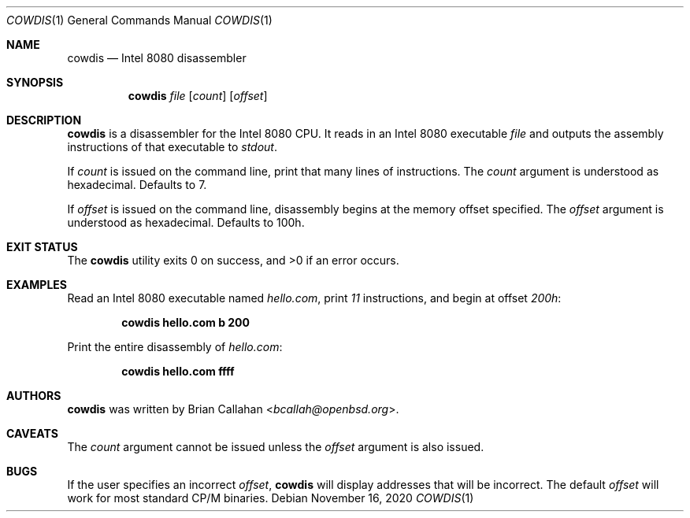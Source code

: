 .\"
.\" cowdis - Intel 8080 disassembler
.\"
.\" Copyright (c) 2020 Brian Callahan <bcallah@openbsd.org>
.\"
.\" Permission to use, copy, modify, and distribute this software for any
.\" purpose with or without fee is hereby granted, provided that the above
.\" copyright notice and this permission notice appear in all copies.
.\"
.\" THE SOFTWARE IS PROVIDED "AS IS" AND THE AUTHOR DISCLAIMS ALL WARRANTIES
.\" WITH REGARD TO THIS SOFTWARE INCLUDING ALL IMPLIED WARRANTIES OF
.\" MERCHANTABILITY AND FITNESS. IN NO EVENT SHALL THE AUTHOR BE LIABLE FOR
.\" ANY SPECIAL, DIRECT, INDIRECT, OR CONSEQUENTIAL DAMAGES OR ANY DAMAGES
.\" WHATSOEVER RESULTING FROM LOSS OF USE, DATA OR PROFITS, WHETHER IN AN
.\" ACTION OF CONTRACT, NEGLIGENCE OR OTHER TORTIOUS ACTION, ARISING OUT OF
.\" OR IN CONNECTION WITH THE USE OR PERFORMANCE OF THIS SOFTWARE.
.\"
.Dd November 16, 2020
.Dt COWDIS 1
.Os
.Sh NAME
.Nm cowdis
.Nd Intel 8080 disassembler
.Sh SYNOPSIS
.Nm
.Ar file
.Op Ar count
.Op Ar offset
.Sh DESCRIPTION
.Nm
is a disassembler for the Intel 8080 CPU.
It reads in an Intel 8080 executable
.Ar file
and outputs the assembly instructions of that executable to
.Ar stdout .
.Pp
If
.Ar count
is issued on the command line, print that many lines of instructions.
The
.Ar count
argument is understood as hexadecimal.
Defaults to 7.
.Pp
If
.Ar offset
is issued on the command line, disassembly begins at the memory
offset specified.
The
.Ar offset
argument is understood as hexadecimal.
Defaults to 100h.
.Sh EXIT STATUS
The
.Nm
utility exits 0 on success, and >0 if an error occurs.
.Sh EXAMPLES
Read an Intel 8080 executable named
.Ar hello.com ,
print
.Ar 11
instructions, and begin at offset
.Ar 200h :
.Pp
.Dl cowdis hello.com b 200
.Pp
Print the entire disassembly of
.Ar hello.com :
.Pp
.Dl cowdis hello.com ffff
.Sh AUTHORS
.Nm
was written by
.An Brian Callahan Aq Mt bcallah@openbsd.org .
.Sh CAVEATS
The
.Ar count
argument cannot be issued unless the
.Ar offset
argument is also issued.
.Sh BUGS
If the user specifies an incorrect
.Ar offset ,
.Nm
will display addresses that will be incorrect.
The default
.Ar offset
will work for most standard CP/M binaries.
